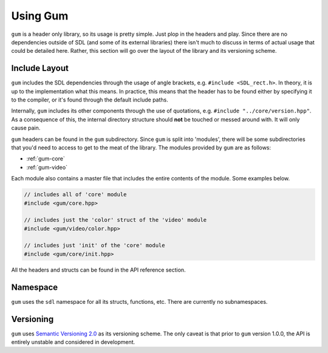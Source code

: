 .. _gum-usage:

Using Gum
=============

``gum`` is a header only library, so its usage is pretty simple. Just plop in the headers and play.
Since there are no dependencies outside of SDL (and some of its external libraries) there isn't much
to discuss in terms of actual usage that could be detailed here. Rather, this section will go over the
layout of the library and its versioning scheme.

.. _gum-include-layout:

Include Layout
-----------------

``gum`` includes the SDL dependencies through the usage of angle brackets, e.g. ``#include <SDL_rect.h>``. In theory,
it is up to the implementation what this means. In practice, this means that the header has to be found either by
specifying it to the compiler, or it's found through the default include paths.

Internally, ``gum`` includes its other components through the use of quotations, e.g. ``#include "../core/version.hpp"``.
As a consequence of this, the internal directory structure should **not** be touched or messed around with. It will only
cause pain.

``gum`` headers can be found in the ``gum`` subdirectory. Since ``gum`` is split into 'modules', there will be some
subdirectories that you'd need to access to get to the meat of the library. The modules provided by ``gum`` are as follows:

- :ref:`gum-core`
- :ref:`gum-video`

Each module also contains a master file that includes the entire contents of the module. Some examples below.

.. code-block:: cpp

    // includes all of 'core' module
    #include <gum/core.hpp>

    // includes just the 'color' struct of the 'video' module
    #include <gum/video/color.hpp>

    // includes just 'init' of the 'core' module
    #include <gum/core/init.hpp>

All the headers and structs can be found in the API reference section.

.. _gum-namespace:

Namespace
-----------

``gum`` uses the ``sdl`` namespace for all its structs, functions, etc. There are currently no subnamespaces.

.. _gum-versioning:

Versioning
-----------

``gum`` uses `Semantic Versioning 2.0 <http://semver.org/spec/v2.0.0.html>`_ as its versioning scheme.
The only caveat is that prior to ``gum`` version 1.0.0, the API is entirely unstable and considered in development.
